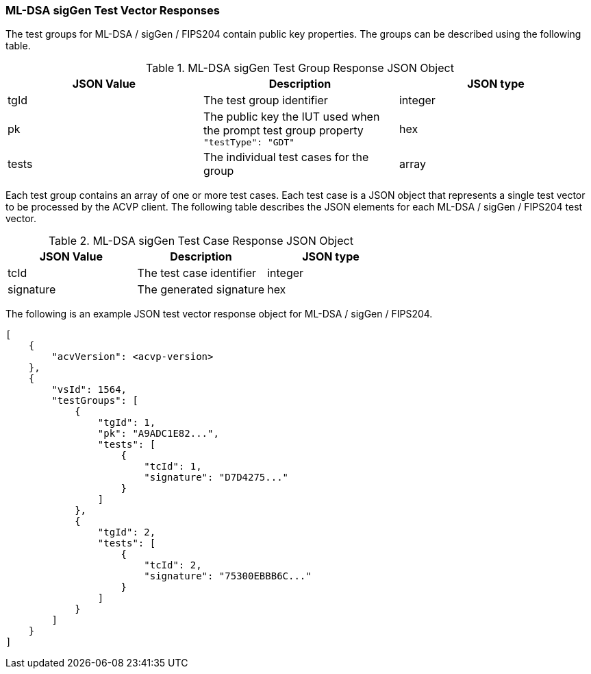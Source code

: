 [[ML-DSA_sigGen_vector_responses]]
=== ML-DSA sigGen Test Vector Responses

The test groups for ML-DSA / sigGen / FIPS204 contain public key properties. The groups can be described using the following table.

[[ML-DSA_sigGen_group_table]]
.ML-DSA sigGen Test Group Response JSON Object
|===
| JSON Value | Description | JSON type

| tgId | The test group identifier | integer
| pk | The public key the IUT used when the prompt test group property `"testType": "GDT"` | hex
| tests | The individual test cases for the group | array
|===

Each test group contains an array of one or more test cases. Each test case is a JSON object that represents a single test vector to be processed by the ACVP client. The following table describes the JSON elements for each ML-DSA / sigGen / FIPS204 test vector.

[[ML-DSA_sigGen_vs_tr_table]]
.ML-DSA sigGen Test Case Response JSON Object
|===
| JSON Value | Description | JSON type

| tcId | The test case identifier | integer
| signature | The generated signature | hex
|===

The following is an example JSON test vector response object for ML-DSA / sigGen / FIPS204.

[source, json]
----
[
    {
        "acvVersion": <acvp-version>
    },
    {
        "vsId": 1564,
        "testGroups": [
            {
                "tgId": 1,
                "pk": "A9ADC1E82...",
                "tests": [
                    {
                        "tcId": 1,
                        "signature": "D7D4275..."
                    }
                ]
            },
            {
                "tgId": 2,
                "tests": [
                    {
                        "tcId": 2,
                        "signature": "75300EBBB6C..."
                    }
                ]
            }
        ]
    }
]
----
